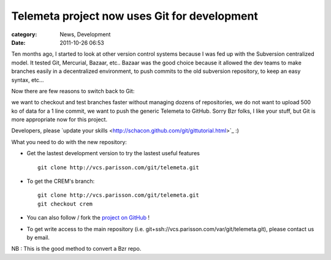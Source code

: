 Telemeta project now uses Git for development
##############################################

:category: News, Development
:date: 2011-10-26 06:53

Ten months ago, I started to look at other version control systems because I was fed up with the Subversion centralized model. It tested Git, Mercurial, Bazaar, etc.. Bazaar was the good choice because it allowed the dev teams to make branches easily in a decentralized environment, to push commits to the old subversion repository, to keep an easy syntax, etc...

Now there are few reasons to switch back to Git:

we want to checkout and test branches faster without managing dozens of repositories,
we do not want to upload 500 ko of data for a 1 line commit,
we want to push the generic Telemeta to GitHub.
Sorry Bzr folks, I like your stuff, but Git is more appropriate now for this project.

Developers, please ​`update your skills <http://schacon.github.com/git/gittutorial.html>`_ :)

What you need to do with the new repository:

* Get the lastest development version to try the lastest useful features ::

    git clone http://vcs.parisson.com/git/telemeta.git

* To get the CREM's branch::

    git clone http://vcs.parisson.com/git/telemeta.git
    git checkout crem

* You can also ​follow / fork the `project on GitHub <https://github.com/yomguy/Telemeta>`_ !
* To get write access to the main repository (i.e. ​git+ssh://vcs.parisson.com/var/git/telemeta.git), please contact us by email.

NB : ​This is the good method to convert a Bzr repo.